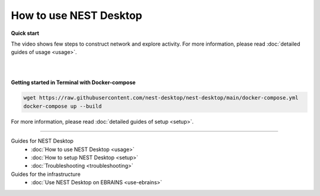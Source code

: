 |user| How to use NEST Desktop
==============================

**Quick start**

The video shows few steps to construct network and explore activity.
For more information, please read :doc:`detailed guides of usage <usage>`.

.. raw:: html

  <div class="iframe-container">
    <iframe src="https://drive.ebrains.eu/f/157fc20ea0734e21aa2e/?raw=1" frameborder="0" allowfullscreen></iframe>
  </div>


|
|

**Getting started in Terminal with Docker-compose**

.. code-block:: bash

  wget https://raw.githubusercontent.com/nest-desktop/nest-desktop/main/docker-compose.yml
  docker-compose up --build

For more information, please read :doc:`detailed guides of setup <setup>`.


||||

Guides for NEST Desktop
  - :doc:`How to use NEST Desktop <usage>`
  - :doc:`How to setup NEST Desktop <setup>`
  - :doc:`Troubleshooting <troubleshooting>`

Guides for the infrastructure
  - :doc:`Use NEST Desktop on EBRAINS <use-ebrains>`



.. |user| image:: ../_static/img/icons/user.svg
  :width: 85px
  :alt:
  :align: top
  :target: #
